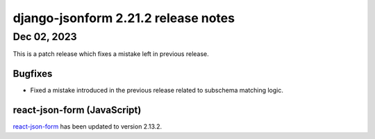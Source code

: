 django-jsonform 2.21.2 release notes
====================================


Dec 02, 2023
------------

This is a patch release which fixes a mistake left in previous release.


Bugfixes
^^^^^^^^

- Fixed a mistake introduced in the previous release related to subschema matching logic.


react-json-form (JavaScript)
^^^^^^^^^^^^^^^^^^^^^^^^^^^^

`react-json-form <https://github.com/bhch/react-json-form>`_ has been updated
to version 2.13.2.

